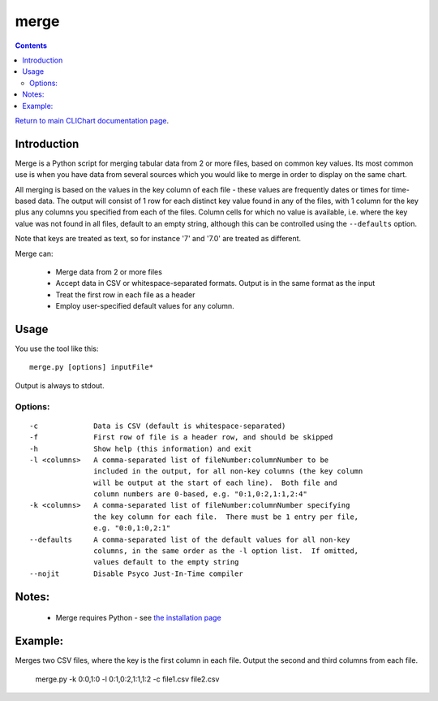 =====
merge
=====

.. contents::

`Return to main CLIChart documentation page <index.html>`_.


Introduction
============

Merge is a Python script for merging tabular data from 2 or more files, based
on common key values.  Its most common use is when you have data from several sources
which you would like to merge in order to display on the same chart.

All merging is based on the values in the key column of each file - these values are
frequently dates or times for time-based data.  The output will consist of 1 row for
each distinct key value found in any of the files, with 1 column for the key plus any
columns you specified from each of the files.  Column cells for which no value is
available, i.e. where the key value was not found in all files, default to an empty
string, although this can be controlled using the ``--defaults`` option.

Note that keys are treated as text, so for instance '7' and '7.0' are treated as different.

Merge can:

 * Merge data from 2 or more files
 * Accept data in CSV or whitespace-separated formats.  Output is in the same format
   as the input
 * Treat the first row in each file as a header
 * Employ user-specified default values for any column.


Usage
=====
You use the tool like this::

  merge.py [options] inputFile*

Output is always to stdout.

Options:
--------
::

 -c             Data is CSV (default is whitespace-separated)
 -f             First row of file is a header row, and should be skipped
 -h             Show help (this information) and exit
 -l <columns>   A comma-separated list of fileNumber:columnNumber to be
                included in the output, for all non-key columns (the key column
                will be output at the start of each line).  Both file and
                column numbers are 0-based, e.g. "0:1,0:2,1:1,2:4"
 -k <columns>   A comma-separated list of fileNumber:columnNumber specifying
                the key column for each file.  There must be 1 entry per file,
                e.g. "0:0,1:0,2:1"
 --defaults     A comma-separated list of the default values for all non-key
                columns, in the same order as the -l option list.  If omitted,
                values default to the empty string
 --nojit        Disable Psyco Just-In-Time compiler


Notes:
======
 * Merge requires Python - see `the installation page <installation.html>`_


Example:
========

Merges two CSV files, where the key is the first column in each file.  Output the second and
third columns from each file.

  merge.py -k 0:0,1:0 -l 0:1,0:2,1:1,1:2 -c file1.csv file2.csv

